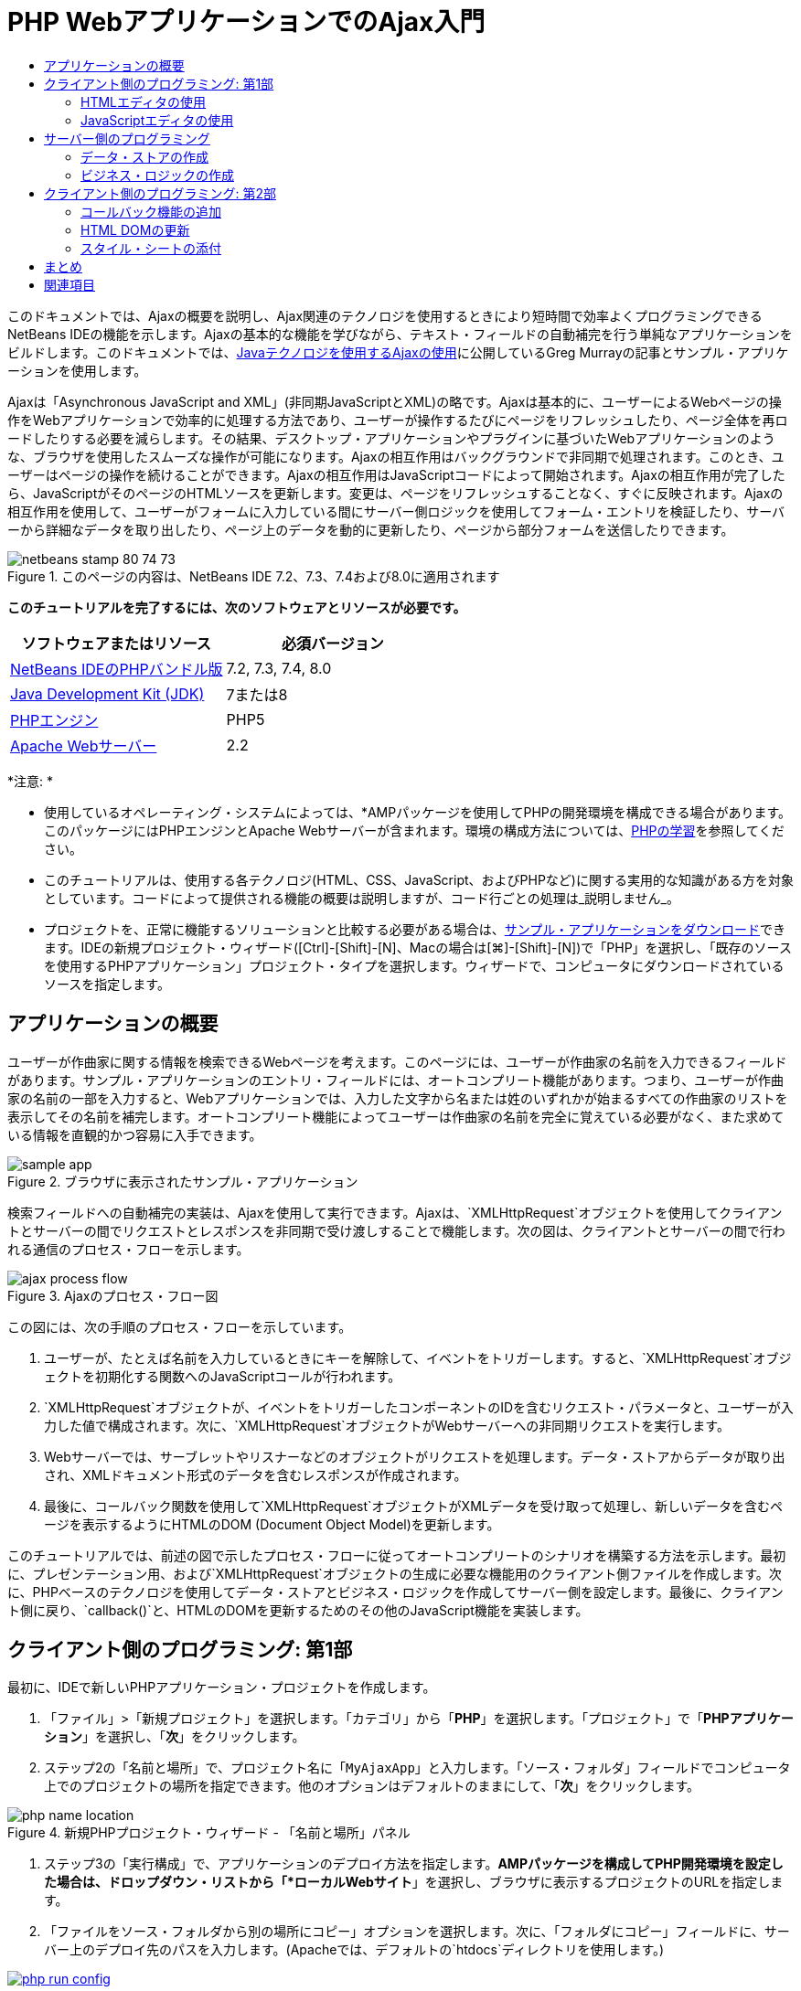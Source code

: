 // 
//     Licensed to the Apache Software Foundation (ASF) under one
//     or more contributor license agreements.  See the NOTICE file
//     distributed with this work for additional information
//     regarding copyright ownership.  The ASF licenses this file
//     to you under the Apache License, Version 2.0 (the
//     "License"); you may not use this file except in compliance
//     with the License.  You may obtain a copy of the License at
// 
//       http://www.apache.org/licenses/LICENSE-2.0
// 
//     Unless required by applicable law or agreed to in writing,
//     software distributed under the License is distributed on an
//     "AS IS" BASIS, WITHOUT WARRANTIES OR CONDITIONS OF ANY
//     KIND, either express or implied.  See the License for the
//     specific language governing permissions and limitations
//     under the License.
//

= PHP WebアプリケーションでのAjax入門
:jbake-type: tutorial
:jbake-tags: tutorials 
:jbake-status: published
:icons: font
:syntax: true
:source-highlighter: pygments
:toc: left
:toc-title:
:description: PHP WebアプリケーションでのAjax入門 - Apache NetBeans
:keywords: Apache NetBeans, Tutorials, PHP WebアプリケーションでのAjax入門

このドキュメントでは、Ajaxの概要を説明し、Ajax関連のテクノロジを使用するときにより短時間で効率よくプログラミングできるNetBeans IDEの機能を示します。Ajaxの基本的な機能を学びながら、テキスト・フィールドの自動補完を行う単純なアプリケーションをビルドします。このドキュメントでは、link:http://weblogs.java.net/blog/gmurray71/archive/2005/12/using_ajax_with_1.html[+Javaテクノロジを使用するAjaxの使用+]に公開しているGreg Murrayの記事とサンプル・アプリケーションを使用します。

Ajaxは「Asynchronous JavaScript and XML」(非同期JavaScriptとXML)の略です。Ajaxは基本的に、ユーザーによるWebページの操作をWebアプリケーションで効率的に処理する方法であり、ユーザーが操作するたびにページをリフレッシュしたり、ページ全体を再ロードしたりする必要を減らします。その結果、デスクトップ・アプリケーションやプラグインに基づいたWebアプリケーションのような、ブラウザを使用したスムーズな操作が可能になります。Ajaxの相互作用はバックグラウンドで非同期で処理されます。このとき、ユーザーはページの操作を続けることができます。Ajaxの相互作用はJavaScriptコードによって開始されます。Ajaxの相互作用が完了したら、JavaScriptがそのページのHTMLソースを更新します。変更は、ページをリフレッシュすることなく、すぐに反映されます。Ajaxの相互作用を使用して、ユーザーがフォームに入力している間にサーバー側ロジックを使用してフォーム・エントリを検証したり、サーバーから詳細なデータを取り出したり、ページ上のデータを動的に更新したり、ページから部分フォームを送信したりできます。


image::images/netbeans-stamp-80-74-73.png[title="このページの内容は、NetBeans IDE 7.2、7.3、7.4および8.0に適用されます"]


*このチュートリアルを完了するには、次のソフトウェアとリソースが必要です。*

|===
|ソフトウェアまたはリソース |必須バージョン 

|link:https://netbeans.org/downloads/index.html[+NetBeans IDEのPHPバンドル版+] |7.2, 7.3, 7.4, 8.0 

|link:http://www.oracle.com/technetwork/java/javase/downloads/index.html[+Java Development Kit (JDK)+] |7または8 

|link:http://www.php.net/downloads.php[+PHPエンジン+] |PHP5 

|link:http://httpd.apache.org/download.cgi[+Apache Webサーバー+] |2.2 
|===

*注意: *

* 使用しているオペレーティング・システムによっては、*AMPパッケージを使用してPHPの開発環境を構成できる場合があります。このパッケージにはPHPエンジンとApache Webサーバーが含まれます。環境の構成方法については、link:../../trails/php.html[+PHPの学習+]を参照してください。
* このチュートリアルは、使用する各テクノロジ(HTML、CSS、JavaScript、およびPHPなど)に関する実用的な知識がある方を対象としています。コードによって提供される機能の概要は説明しますが、コード行ごとの処理は_説明しません_。
* プロジェクトを、正常に機能するソリューションと比較する必要がある場合は、link:https://netbeans.org/projects/samples/downloads/download/Samples%252FPHP%252FMyAjaxApp.zip[+サンプル・アプリケーションをダウンロード+]できます。IDEの新規プロジェクト・ウィザード([Ctrl]-[Shift]-[N]、Macの場合は[⌘]-[Shift]-[N])で「PHP」を選択し、「既存のソースを使用するPHPアプリケーション」プロジェクト・タイプを選択します。ウィザードで、コンピュータにダウンロードされているソースを指定します。



[[overview]]
== アプリケーションの概要

ユーザーが作曲家に関する情報を検索できるWebページを考えます。このページには、ユーザーが作曲家の名前を入力できるフィールドがあります。サンプル・アプリケーションのエントリ・フィールドには、オートコンプリート機能があります。つまり、ユーザーが作曲家の名前の一部を入力すると、Webアプリケーションでは、入力した文字から名または姓のいずれかが始まるすべての作曲家のリストを表示してその名前を補完します。オートコンプリート機能によってユーザーは作曲家の名前を完全に覚えている必要がなく、また求めている情報を直観的かつ容易に入手できます。

image::images/sample-app.png[title="ブラウザに表示されたサンプル・アプリケーション"]

検索フィールドへの自動補完の実装は、Ajaxを使用して実行できます。Ajaxは、`XMLHttpRequest`オブジェクトを使用してクライアントとサーバーの間でリクエストとレスポンスを非同期で受け渡しすることで機能します。次の図は、クライアントとサーバーの間で行われる通信のプロセス・フローを示します。

image::images/ajax-process-flow.png[title="Ajaxのプロセス・フロー図"]


この図には、次の手順のプロセス・フローを示しています。

1. ユーザーが、たとえば名前を入力しているときにキーを解除して、イベントをトリガーします。すると、`XMLHttpRequest`オブジェクトを初期化する関数へのJavaScriptコールが行われます。
2. `XMLHttpRequest`オブジェクトが、イベントをトリガーしたコンポーネントのIDを含むリクエスト・パラメータと、ユーザーが入力した値で構成されます。次に、`XMLHttpRequest`オブジェクトがWebサーバーへの非同期リクエストを実行します。
3. Webサーバーでは、サーブレットやリスナーなどのオブジェクトがリクエストを処理します。データ・ストアからデータが取り出され、XMLドキュメント形式のデータを含むレスポンスが作成されます。
4. 最後に、コールバック関数を使用して`XMLHttpRequest`オブジェクトがXMLデータを受け取って処理し、新しいデータを含むページを表示するようにHTMLのDOM (Document Object Model)を更新します。

このチュートリアルでは、前述の図で示したプロセス・フローに従ってオートコンプリートのシナリオを構築する方法を示します。最初に、プレゼンテーション用、および`XMLHttpRequest`オブジェクトの生成に必要な機能用のクライアント側ファイルを作成します。次に、PHPベースのテクノロジを使用してデータ・ストアとビジネス・ロジックを作成してサーバー側を設定します。最後に、クライアント側に戻り、`callback()`と、HTMLのDOMを更新するためのその他のJavaScript機能を実装します。



[[client1]]
== クライアント側のプログラミング: 第1部

最初に、IDEで新しいPHPアプリケーション・プロジェクトを作成します。

1. 「ファイル」>「新規プロジェクト」を選択します。「カテゴリ」から「*PHP*」を選択します。「プロジェクト」で「*PHPアプリケーション*」を選択し、「*次*」をクリックします。
2. ステップ2の「名前と場所」で、プロジェクト名に「`MyAjaxApp`」と入力します。「ソース・フォルダ」フィールドでコンピュータ上でのプロジェクトの場所を指定できます。他のオプションはデフォルトのままにして、「*次*」をクリックします。

image::images/php-name-location.png[title="新規PHPプロジェクト・ウィザード - 「名前と場所」パネル"]


. ステップ3の「実行構成」で、アプリケーションのデプロイ方法を指定します。*AMPパッケージを構成してPHP開発環境を設定した場合は、ドロップダウン・リストから「*ローカルWebサイト*」を選択し、ブラウザに表示するプロジェクトのURLを指定します。


. 「ファイルをソース・フォルダから別の場所にコピー」オプションを選択します。次に、「フォルダにコピー」フィールドに、サーバー上のデプロイ先のパスを入力します。(Apacheでは、デフォルトの`htdocs`ディレクトリを使用します。)
[.feature]
--
image:images/php-run-config.png[role="left", link="images/php-run-config.png"]
--


. 「*終了*」をクリックします。IDEによってプロジェクト・フォルダがファイル・システム内に作成され、プロジェクトがIDEで開きます。

プロジェクト・ウィザードを使用して、  フレームワークのサポートをプロジェクトに追加することもできます(ウィザードのステップ4)。

デフォルトの`index.php`インデックス・ページが生成され、IDEのエディタで開きます。また、「プロジェクト」ウィンドウにプロジェクトが表示されます。

image::images/php-proj-win.png[title="MyAjaxAppプロジェクトが表示された「プロジェクト」ウィンドウ"]


. コーディングを始める前に、アプリケーションを実行してみて、IDE、サーバー、ブラウザの間の構成が正しく設定されていることを確認します。

IDEのエディタで、indexページに次の`echo`文を追加します。

[source,php]
----

<?php
    // put your code here
    *echo "<h2>Hello World!</h2>";*
?>

----


. 「プロジェクト」ウィンドウでプロジェクト・ノードを右クリックし、「実行」を選択します。IDEによってデフォルトのブラウザが開き、`index.php`で作成したメッセージ「Hello World」が表示されます。

*注意:* プロジェクトを設定できない場合、またはIDE、サーバー、およびブラウザ間で通信を確立できない場合は、link:project-setup.html[+PHPプロジェクトの設定+]を参照して、詳細な手順を確認してください。環境の構成については、link:../../trails/php.html[+PHPの学習+]を参照してください。


[[html]]
=== HTMLエディタの使用

image::images/palette.png[title="HTML要素が表示されたパレット"] 

環境が正しく設定されていることを確認したら、まず、ユーザーに表示するオートコンプリート・インタフェースの開発から始めます。作成するインデックス・ページにはサーバー側のスクリプト要素は必要ないため、まずHTMLページを作成し、そのページをアプリケーションのエントリ・ポイントとして設定します。

IDEを使用する利点の1つは、作業を行うエディタには一般にコード補完機能が用意されていて、コーディングするときに適用すれば生産性を大幅に向上できることです。IDEのエディタは通常、使用しているテクノロジに適応するので、HTMLページで作業しているときにコード補完のキーの組合せ([Ctrl]-[Space])を押すとHTMLのタグと属性の候補が表示されます。後述するように、CSSやJavaScriptなどその他のテクノロジも同様です。

IDEのパレットも便利な機能です。パレットには、コーディングするテクノロジで一般的に適用される要素の使いやすいテンプレートが用意されています。項目をクリックして、ソース・エディタで開いているファイル内の任意の位置にドラッグするのみです。

この図のように大きなアイコンを表示するには、パレット内を右クリックし、「大きなアイコンを表示」を選択します。


1. 「プロジェクト」ウィンドウで「`MyAjaxApp`」プロジェクト・ノードを右クリックし、「新規」>「HTMLファイル」を選択します。
2. HTMLファイル・ウィザードで、ファイル名に「`index`」と入力し、「*終了*」をクリックします。新しい`index.html`ファイルがエディタで開きます。
3. このファイルの既存の内容を次の内容に置き換えます。

[source,html]
----

<!DOCTYPE HTML PUBLIC "-//W3C//DTD HTML 4.01 Transitional//EN"
    "http://www.w3.org/TR/html4/loose.dtd">

<html>
    <head>
        <meta http-equiv="Content-Type" content="text/html; charset=UTF-8">
        <title>Auto-Completion using AJAX</title>
    </head>
    <body>
        <h1>Auto-Completion using AJAX</h1>
    </body>
</html>

----


. テキスト・フィールドの目的を説明するテキストを追加します。次のテキストをコピーして、`<h1>`タグのすぐ下に貼り付けることもできます。

[source,html]
----

<p>This example shows how you can do real time auto-completion using Asynchronous
    JavaScript and XML (Ajax) interactions.</p>

<p>In the form below enter a name. Possible names that will be completed are displayed
    below the form. For example, try typing in "Bach," "Mozart," or "Stravinsky,"
    then click on one of the selections to see composer details.</p>

----


. ページにHTMLフォームを追加します。この操作を行うには、IDEのパレットに表示されている要素を使用します。パレットが開いていない場合は、メイン・メニューから「ウィンドウ」>「パレット」を選択します。次に「HTMLフォーム」の下にある「フォーム」要素をクリックし、ページ内に追加した`<p>`タグの下までドラッグします。「挿入フォーム」ダイアログ・ボックスが表示されます。次の値を指定します。

* アクション: autocomplete.php
* メソッド: GET
* 名前: autofillform

image::images/php-insert-form.png[title="「挿入フォーム」ダイアログ"]

「OK」をクリックします。指定した属性を含むHTMLの`<form>`タグがページに挿入されます。(GETはデフォルトで適用されるので、明示的に宣言しません。)



. HTML表をページに追加します。パレットの「HTML」カテゴリの下で「表」要素をクリックし、`<form>`タグの間の位置までドラッグします。「挿入表」ダイアログ・ボックスが開きます。次の値を指定します。

* 行: 2
* 列: 2
* 境界線のサイズ: 0
* 幅: 0
* セルの間隔: 0
* セルのパディング: 5

image::images/insert-table.png[title="「挿入表」ダイアログ"]


. ソース・エディタ内を右クリックし、「フォーマット」を選択します。これでコードの体裁が整います。フォームは次のようになります。

[source,html]
----

<form name="autofillform" action="autocomplete.php">
  <table border="0" cellpadding="5">
    <thead>
      <tr>
        <th></th>
        <th></th>
      </tr>
    </thead>
    <tbody>
      <tr>
        <td></td>
        <td></td>
      </tr>
      <tr>
        <td></td>
        <td></td>
      </tr>
    </tbody>
  </table>
</form>

----


. 表の1行目の1列目に次のテキストを入力します(*太字*部分が変更箇所)。

[source,html]
----

<td>*<strong>Composer Name:</strong>*</td>
----


. 1行目の2列目では、パレットから「テキスト入力」フィールドをドラッグしないで、次のコードを手動で入力します。

[source,html]
----

<input type="text"
    size="40"
    id="complete-field"
    onkeyup="doCompletion();">

----
入力するときは、IDEに組み込まれているコード補完サポートを使用してみてください。たとえば、「`<i`」と入力して[Ctrl]-[Space]を押します。カーソルの下に候補のリストが表示され、選択されている要素の説明が上のボックスに表示されます。ソース・エディタでコーディングしているときはいつでも[Ctrl]-[Space]を押して候補を表示できます。候補が1つのみの場合は、[Ctrl]-[Space]を押すと要素名が自動的に補完されます。
image:images/code-completion.png[title="[Ctrl]-[Space]を押してソース・エディタでトリガーされたコード補完"]
入力した`onkeyup`属性はJavaScript関数`doCompletion()`を指しています。この関数は、フォームのテキスト・フィールド内でキーが押されるたびにコールされ、Ajaxの<<flow-diagram,フロー図>>に示したJavaScriptコールに対応します。


. JavaScriptエディタでの作業に移る前に、アプリケーションのエントリ・ポイントとして`index.php`ファイルを新しい`index.html`ファイルに置き換えます。

これを行うには、「プロジェクト」ウィンドウでプロジェクト・ノードを右クリックし、「プロパティ」を選択します。「*実行構成*」カテゴリを選択し、「開始ファイル」フィールドに「`index.html`」と入力します。image:images/php-entry-point.png[title="「プロジェクト・プロパティ」ウィンドウで、アプリケーションのエントリ・ポイントを指定します。"]


. 「OK」をクリックして変更を保存し、「プロジェクト・プロパティ」ウィンドウを終了します。


. プロジェクトを実行して、ブラウザでどのように表示されるかを確認します。「プロジェクトの実行」(image:images/run-project-btn.png[])ボタンをクリックします。`index.html`ファイルがデフォルトのブラウザに表示されます。
image:images/index-page.png[title="プロジェクトを実行してブラウザに現在の状態を表示"]


[[javascript]]
=== JavaScriptエディタの使用

IDEのJavaScriptエディタには、インテリジェントなコード補完、意味解釈の強調表示、名前の即時変更機能とリファクタリング機能など、多数の高度な編集機能が用意されています。IDEでのJavaScriptの編集機能の詳細は、link:http://www.oracle.com/pls/topic/lookup?ctx=nb8000&id=NBDAG[+NetBeans IDEによるアプリケーションの開発ユーザーズ・ガイド+]のlink:http://docs.oracle.com/cd/E50453_01/doc.80/e50452/dev_html_apps.htm#BACFIFIG[+JavaScriptファイルの作成+]を参照してください。詳細は、link:http://wiki.netbeans.org/JavaScript[+http://wiki.netbeans.org/JavaScript+]を参照してください。

JavaScriptのコード補完は、`.js`ファイル内でコーディングするとき、および他のテクノロジ(HTML、RHTML、JSP、PHPなど)を使用しているときに`<script>`タグ内で自動的に提供されます。JavaScriptエディタの使用中は、IDEによって、JavaScriptの「オプション」パネルで指定するブラウザのタイプとバージョンに従って、ブラウザの互換性情報が表示されます。JavaScriptの「オプション」パネルを開くには、「ツール」>「オプション」(Macの場合は「NetBeans」>「プリファレンス」)を選択してから「その他」>「JavaScript」を選択します。

image::images/php-javascript-options.png[title="JavaScriptの「オプション」パネル"]

IDEでは、Firefox、Internet Explorer、Safari、およびOperaをデフォルトでサポートしています。JavaScriptの「オプション」パネルでは、コード補完を適用するJavaScriptエンジンのバージョンを指定することもできます。

アプリケーションにJavaScriptファイルを追加し、`doCompletion()`の実装を始めます。

1. 「プロジェクト」ウィンドウでプロジェクト・ノードを右クリックし、「新規」>「JavaScriptファイル」を選択します。(「JavaScriptファイル」がリストにない場合は「その他」を選択します。次に、新規ファイル・ウィザードで「その他」カテゴリから「JavaScriptファイル」を選択します。)
2. ファイル名を`javascript`にし、「終了」をクリックします。新しいJavaScriptファイルが「プロジェクト」ウィンドウに表示され、エディタで開きます。
3. 次のコードを`javascript.js`に入力します。

[source,php]
----

var req;
var isIE;

function init() {
    completeField = document.getElementById("complete-field");
}

function doCompletion() {
        var url = "autocomplete.php?action=complete&amp;id=" + escape(completeField.value);
        req = initRequest();
        req.open("GET", url, true);
        req.onreadystatechange = callback;
        req.send(null);
}

function initRequest() {
    if (window.XMLHttpRequest) {
        if (navigator.userAgent.indexOf('MSIE') != -1) {
            isIE = true;
        }
        return new XMLHttpRequest();
    } else if (window.ActiveXObject) {
        isIE = true;
        return new ActiveXObject("Microsoft.XMLHTTP");
    }
}

----

上のコードは、Firefox 3およびInternet Explorerバージョン6と7の単純なブラウザ互換性チェックを行います。互換性の問題に対してさらに堅牢なコードを取り込むには、link:http://www.quirksmode.org[+http://www.quirksmode.org+]のlink:http://www.quirksmode.org/js/detect.html[+ブラウザ検出スクリプト+]を使用することを検討してください。



. `index.html`に戻り、JavaScriptファイルへの参照を`<head>`タグの間に追加します。

[source,html]
----

<script type="text/javascript" src="javascript.js"></script>

----

[Ctrl]-[Tab]を押すと、エディタ内で開いているページを簡単に切り替えることができます。



. `init()`へのコールを開始`<body>`タグ内に挿入します。

[source,html]
----

<body *onload="init()"*>

----
このようにすると、ページがロードされるたびに`init()`がコールされます。

`doCompletion()`には次の役割があります。

* サーバー側で利用できるデータを含むURLを作成すること
* `XMLHttpRequest`オブジェクトを初期化すること
* 非同期リクエストをサーバーに送信するように`XMLHttpRequest`オブジェクトに要求すること

`XMLHttpRequest`オブジェクトはAjaxの中核であり、HTTPを使用してXMLデータを非同期で送信するときの事実上の標準になっています。相互作用が_非同期_であるということは、リクエストの送信後にブラウザではページ内で引続きイベントを処理できることを意味します。データはバックグラウンドで送信され、ページをリフレッシュしないで自動的にページにロードできます。

`XMLHttpRequest`オブジェクトは実際には`initRequest()`で作成し、これは`doCompletion()`からコールされます。この関数では、ブラウザで`XMLHttpRequest`を認識できるかどうかを確認し、認識できる場合は`XMLHttpRequest`オブジェクトを作成します。そうでない場合は、`ActiveXObject` (Internet Explorer 6で`XMLHttpRequest`に相当する)を確認し、識別された場合は`ActiveXObject`を作成します。

相互作用が非同期であるかどうかに関係なく、`XMLHttpRequest`オブジェクトを作成するときは、URL、HTTPメソッド(`GET`または`POST`)の3つのパラメータを指定します。前述の例では、これらのパラメータは次のとおりです。

* URL `autocomplete.php`、およびユーザーが`complete-field`に入力したテキスト

[source,php]
----

var url = "autocomplete.php?action=complete&amp;id=" + escape(completeField.value);
----
* `GET` (HTTPの相互作用で`GET`メソッドを使用することを示します)
* `true` (相互作用は非同期であることを示します)

[source,php]
----

req.open("GET", url, true);
----

相互作用を非同期に設定する場合は、コールバック関数を指定します。この相互作用のコールバック関数は次の文で設定します。


[source,php]
----

req.onreadystatechange = callback;
----

そして、`callback()`関数を<<callback,後で定義>>する必要があります。HTTPの相互作用は`XMLHttpRequest.send()`のコール時に開始します。このアクションは、前述の<<flow-diagram,フロー図>>でWebサーバーに送信されているHTTPリクエストに対応します。



[[serverside]]
== サーバー側のプログラミング

NetBeans IDEでは、PHPを使用したWeb開発が総合的にサポートされています。*AMPパッケージを使用して開発環境を設定し、IDEで短時間で効率よく編集とデプロイができます。IDEでは、ローカル・サーバーに加えて、FTPまたはSFTPを使用してリモートでも環境を構成できます。また、link:http://xdebug.org/[+XDebug+]など外部のデバッガを構成し、IDEの「PHPオプション」ウィンドウから(「ツール」>「オプション」を選択、Macの場合は「NetBeans」>「プリファレンス」を選択し、「PHP」タブを選択)、link:http://www.phpunit.de/[+PHPUnit+]を使用した単体テストを設定できます。PHPエディタには、コード補完、構文の強調表示、出現箇所のマーク、リファクタリング、コード・テンプレート、ドキュメントのポップアップ、コード・ナビゲーション、エディタの警告、およびNetBeans 6.9の場合は形式の不正な構文のエラー・バッジなどの、標準の編集機能があります。PHPのサポートのスクリーンキャストについては、link:../intro-screencasts.html[+NetBeansのビデオ・チュートリアルとデモ+]のページを参照してください。

アプリケーションにデータベースが必要な場合、IDEでは、ほとんどの主要なデータベース、特にMySQLがサポートされています。詳細は、link:../../articles/mysql.html[+NetBeansのMySQLのスクリーンキャスト+]とlink:../../../features/ide/database.html[+データベース統合の説明+]を参照してください。

ここでビルドしているオートコンプリート・アプリケーションのビジネス・ロジックでは、データ・ストアからデータを取り出してリクエストを処理し、レスポンスを作成して送信する必要があります。これは、`autocomplete`という名前のPHPファイルを使用して、ここで実装します。ファイルのコーディングを始める前に、データ・ストアと、ファイルからデータにアクセスするために必要な機能を設定します。

* <<data,データ・ストアの作成>>
* <<business,ビジネス・ロジックの作成>>


[[data]]
=== データ・ストアの作成

この単純なアプリケーションでは、ビジネス・ロジックで`composers`配列に含まれるエントリからデータを取得できるようにする`Composer`というクラスを作成します。次に、その配列を使用して作曲家のデータを保持する`ComposerData`というクラスを作成します。

1. 「プロジェクト」ウィンドウで「`MyAjaxApp`」プロジェクト・ノードを右クリックし、「新規」>「PHPクラス」を選択します。
2. クラス名を`Composer`にし、「終了」をクリックします。クラスが作成され、エディタで開きます。
3. 次のコードをクラス内に貼り付けます(変更箇所は*太字*で表示)。

[source,php]
----

<?php

class Composer {

    *public $id;
    public $firstName;
    public $lastName;
    public $category;

    function __construct($id, $firstName, $lastName, $category) {
        $this->id = $id;
        $this->firstName = $firstName;
        $this->lastName = $lastName;
        $this->category = $category;
    }*
}

?>
----

`ComposerData`クラスを作成します。

1. 「プロジェクト」ウィンドウで「`MyAjaxApp`」プロジェクト・ノードを右クリックし、「新規」>「PHPクラス」を選択します。
2. クラス名を`ComposerData`にし、「終了」をクリックします。クラスが作成され、IDEのエディタで開きます。
3. `require`文をクラスの先頭に追加し、作成した`Composer.php`クラスをこのクラスが要求するように指定します(変更箇所は*太字*で表示)。

[source,php]
----

<?php

*require "Composer.php";*

class ComposerData {

}
----


. エディタで、次のコードをクラス内に貼り付けます(変更箇所は*太字*で表示)。

[source,php]
----

<?php

require "Composer.php";

class ComposerData {

    *public $composers;

    function __construct() {
        $this->composers = array(
            new Composer("1", "Johann Sebastian", "Bach", "Baroque"),
            new Composer("2", "Arcangelo", "Corelli", "Baroque"),
            new Composer("3", "George Frideric", "Handel", "Baroque"),
            new Composer("4", "Henry", "Purcell", "Baroque"),
            new Composer("5", "Jean-Philippe", "Rameau", "Baroque"),
            new Composer("6", "Domenico", "Scarlatti", "Baroque"),
            new Composer("7", "Antonio", "Vivaldi", "Baroque"),

            new Composer("8", "Ludwig van", "Beethoven", "Classical"),
            new Composer("9", "Johannes", "Brahms", "Classical"),
            new Composer("10", "Francesco", "Cavalli", "Classical"),
            new Composer("11", "Fryderyk Franciszek", "Chopin", "Classical"),
            new Composer("12", "Antonin", "Dvorak", "Classical"),
            new Composer("13", "Franz Joseph", "Haydn", "Classical"),
            new Composer("14", "Gustav", "Mahler", "Classical"),
            new Composer("15", "Wolfgang Amadeus", "Mozart", "Classical"),
            new Composer("16", "Johann", "Pachelbel", "Classical"),
            new Composer("17", "Gioachino", "Rossini", "Classical"),
            new Composer("18", "Dmitry", "Shostakovich", "Classical"),
            new Composer("19", "Richard", "Wagner", "Classical"),

            new Composer("20", "Louis-Hector", "Berlioz", "Romantic"),
            new Composer("21", "Georges", "Bizet", "Romantic"),
            new Composer("22", "Cesar", "Cui", "Romantic"),
            new Composer("23", "Claude", "Debussy", "Romantic"),
            new Composer("24", "Edward", "Elgar", "Romantic"),
            new Composer("25", "Gabriel", "Faure", "Romantic"),
            new Composer("26", "Cesar", "Franck", "Romantic"),
            new Composer("27", "Edvard", "Grieg", "Romantic"),
            new Composer("28", "Nikolay", "Rimsky-Korsakov", "Romantic"),
            new Composer("29", "Franz Joseph", "Liszt", "Romantic"),

            new Composer("30", "Felix", "Mendelssohn", "Romantic"),
            new Composer("31", "Giacomo", "Puccini", "Romantic"),
            new Composer("32", "Sergei", "Rachmaninoff", "Romantic"),
            new Composer("33", "Camille", "Saint-Saens", "Romantic"),
            new Composer("34", "Franz", "Schubert", "Romantic"),
            new Composer("35", "Robert", "Schumann", "Romantic"),
            new Composer("36", "Jean", "Sibelius", "Romantic"),
            new Composer("37", "Bedrich", "Smetana", "Romantic"),
            new Composer("38", "Richard", "Strauss", "Romantic"),
            new Composer("39", "Pyotr Il'yich", "Tchaikovsky", "Romantic"),
            new Composer("40", "Guiseppe", "Verdi", "Romantic"),

            new Composer("41", "Bela", "Bartok", "Post-Romantic"),
            new Composer("42", "Leonard", "Bernstein", "Post-Romantic"),
            new Composer("43", "Benjamin", "Britten", "Post-Romantic"),
            new Composer("44", "John", "Cage", "Post-Romantic"),
            new Composer("45", "Aaron", "Copland", "Post-Romantic"),
            new Composer("46", "George", "Gershwin", "Post-Romantic"),
            new Composer("47", "Sergey", "Prokofiev", "Post-Romantic"),
            new Composer("48", "Maurice", "Ravel", "Post-Romantic"),
            new Composer("49", "Igor", "Stravinsky", "Post-Romantic"),
            new Composer("50", "Carl", "Orff", "Post-Romantic"),
        );
    }*
}

?>

----


[[business]]
=== ビジネス・ロジックの作成

受信リクエストによって受け取る`autocomplete` URLを処理するロジックを実装します。前の項で説明したように、ファイル・ウィザードを使用して新しいPHPファイルを作成するかわりに、ここでは既存の`index.php`ファイルを変更します。

1. 「プロジェクト」ウィンドウで`index.php`ファイル・ノードをクリックします。ファイル名が編集可能になり、名前を変更できるようになります。

image::images/edit-file-name.png[title="ファイル・ノードをクリックして名前を編集"]


. ファイル名を`autocomplete`にし、[Enter]を押します。新しい`autocomplete.php`ファイルをダブルクリックし、エディタに表示します。
. このファイルの既存のコードを次のスクリプトに置き換えます。

[source,php]
----

<?php

require_once("ComposerData.php");

session_start();

$composerData = new ComposerData();
$composers = $composerData->composers;

$results = array();
$namesAdded = false;

// simple matching for start of first or last name, or both
if(isset($_GET['action']) &amp;&amp; $_GET['action'] == "complete") {
    foreach($composers as $composer) {
        if(!is_numeric($_GET['id']) &amp;&amp;

            // if id matches first name
            (stripos($composer->firstName, $_GET['id']) === 0 ||

            // if id matches last name
            stripos($composer->lastName, $_GET['id']) === 0) ||

            // if id matches full name
            stripos($composer->firstName." ".$composer->lastName, $_GET['id']) === 0) {

                $results[] = $composer;
        }
    }

    // prepare xml data
    if(sizeof($results) != 0) {
        header('Content-type: text/xml');
        echo "<composers>";
        foreach($results as $result) {
            echo "<composer>";
            echo "<id>" . $result->id . "</id>";
            echo "<firstName>" . $result->firstName . "</firstName>";
            echo "<lastName>" . $result->lastName . "</lastName>";
            echo "</composer>";
        }
        echo "</composers>";
    }
}

// if user chooses from pop-up box
if(isset($_GET['action']) &amp;&amp; isset($_GET['id']) &amp;&amp; $_GET['action'] == "lookup") {
    foreach($composers as $composer) {
        if($composer->id == $_GET['id']) {
            $_SESSION ["id"] = $composer->id;
            $_SESSION ["firstName"] = $composer->firstName;
            $_SESSION ["lastName"] = $composer->lastName;
            $_SESSION ["category"] = $composer->category;

            header("Location: composerView.php");
        }
    }
}

?>
----

*注意: * composerView.phpファイルについては、このチュートリアルでは説明しません。そのようなファイルを作成して検索の最終結果を確認できます。ファイルのサンプルは、link:https://netbeans.org/projects/samples/downloads/download/Samples%252FPHP%252FMyAjaxApp.zip[+sample application+]に含まれています。

このように、Ajax処理用のサーバー側コードを記述するために新たに学習することはありません。XMLドキュメントを交換する場合は、レスポンスのコンテンツ・タイプを`text/xml`に設定します。Ajaxでは、プレーン・テキストを交換でき、クライアントのコールバック関数によって評価または実行できるJavaScriptのスニペットを交換することもできます。一部のブラウザでは結果がキャッシュに保存される場合があるので、Cache-Control HTTPヘッダーを`no-cache`に設定する必要がある場合もあります。

この例では、`autocomplete.php`ファイルによってXMLドキュメントが生成され、このXMLドキュメントには、名または姓のいずれかがユーザーが入力した文字で始まる作曲家がすべて含まれています。このドキュメントは、前述の<<flow-diagram,フロー図>>に示すXMLデータに対応します。`XMLHttpRequest`オブジェクトに返されるXMLドキュメントの例を示します。


[source,xml]
----

<composers>
    <composer>
        <id>12</id>
        <firstName>Antonin</firstName>
        <lastName>Dvorak</lastName>
    </composer>
    <composer>
        <id>45</id>
        <firstName>Aaron</firstName>
        <lastName>Copland</lastName>
    </composer>
    <composer>
        <id>7</id>
        <firstName>Antonio</firstName>
        <lastName>Vivaldi</lastName>
    </composer>
    <composer>
        <id>2</id>
        <firstName>Arcangelo</firstName>
        <lastName>Corelli</lastName>
    </composer>
</composers>

----



[[client2]]
== クライアント側のプログラミング: 第2部

サーバーのレスポンスを処理するコールバック関数を定義し、ユーザーに表示するページに変更を反映するために必要な機能を追加する必要があります。そのためには、HTMLのDOMを変更する必要があります。最後に、IDEのCSSエディタを使用して、単純なスタイル・シートをプレゼンテーションに追加できます。

* <<callback,コールバック機能の追加>>
* <<htmldom,HTML DOMの更新>>
* <<stylesheet,スタイル・シートの添付>>


[[callback]]
=== コールバック機能の追加

コールバック関数は、HTTPの相互作用中に`XMLHttpRequest`オブジェクトの「`readyState`」プロパティが変化したとき、非同期でコールされます。ここでビルドしているアプリケーションでは、コールバック関数は`callback()`です。`doCompletion()`では、`callback`を関数の「`XMLHttpRequest.onreadystatechange`」プロパティとして設定しました。ここで、コールバック関数を次のように実装します。

1. `javascript.js`をエディタで開き、次のコードを入力します。

[source,java]
----

function callback() {
    if (req.readyState == 4) {
        if (req.status == 200) {
            parseMessages(req.responseXML);
        }
    }
}

----

`readyState`が「4」のとき、HTTPの相互作用は完了しています。`XMLHttpRequest.readState`のAPIは、設定できる値が5つあることを示します。これらを次に示します。

|===
|`readyState`の値 |オブジェクト・ステータスの定義 

|0 |非初期化 

|1 |ロード中 

|2 |ロード済 

|3 |対話式 

|4 |完了 
|===

`parseMessages()`関数は、`XMLHttpRequest.readyState`が「4」で、`status` (リクエストのHTTPステータス・コード定義)が「200」、つまり成功の場合にのみコールされます。`parseMessages()`は、次の<<htmldom,HTML DOMの更新>>で定義します。


[[htmldom]]
=== HTML DOMの更新

受信するXMLデータは`parseMessages()`関数で処理します。このとき、`appendComposer()`、`getElementY()`、および`clearTable()`などの補助的関数を使用します。また、オートコンプリート・ボックスとして機能する2番目のHTML表、要素を`javascript.js`で参照可能にするための要素のIDなど、新しい要素をindexページに追加する必要があります。最後に、`index.php`内の要素のIDに対応する新しい変数を作成し、前に実装した`init()`関数で初期化し、`index.php`がロードされるたびに必要とされる機能を追加します。

*注意: *次の手順で作成する関数と要素は、相互に依存して動作します。この項の手順を最後まで行い、コードが完成してからその内容を確認することをお薦めします。

1. `index.html`をエディタで開き、前に作成したHTML表の2行目として次のコードを入力します。

[source,xml]
----

<tr>
    *<td id="auto-row" colspan="2">

    <td/>*
</tr>
----
この新しい行は「`auto-row`」として識別でき、オートコンプリート・ボックスを形成する新しいHTML表を挿入するための、JavaScriptコード用のハンドルの役割を果たします。


. `javascript.js`をエディタで開き、次の3つの変数をファイルの先頭に追加します。

[source,java]
----

var completeField;
var completeTable;
var autoRow;
----


. 次の*太字*の行を`init()`関数に追加します。

[source,java]
----

function init() {
    completeField = document.getElementById("complete-field");
    *completeTable = document.createElement("table");
    completeTable.setAttribute("class", "popupBox");
    completeTable.setAttribute("style", "display: none");
    autoRow = document.getElementById("auto-row");
    autoRow.appendChild(completeTable);
    completeTable.style.top = getElementY(autoRow) + "px";*
}
----
`init()`の目的の1つは、indexページのDOMを変更する他の関数から`index.html`内の要素にアクセスできるようにすることです。上記のスクリプトは、新しいHTML`表`を作成し、`popupBox`クラスを追加して、要素のスタイルを`display: none`に変更します。最後に、`id`が`auto-row`である要素を取得し、ここに新しい`表`を挿入します。つまり、このコードを実行するときには、変更されたHTMLは次のようになります。

[source,xml]
----

<tr>
    <td id="auto-row" colspan="2">
        *<table class="popupBox" style="display: none"></table>*
    <td/>
</tr>
----


. `appendComposer()`を`javascript.js`に追加します。

[source,java]
----

function appendComposer(firstName,lastName,composerId) {

    var row;
    var cell;
    var linkElement;

    if (isIE) {
        completeTable.style.display = 'block';
        row = completeTable.insertRow(completeTable.rows.length);
        cell = row.insertCell(0);
    } else {
        completeTable.style.display = 'table';
        row = document.createElement("tr");
        cell = document.createElement("td");
        row.appendChild(cell);
        completeTable.appendChild(row);
    }

    cell.className = "popupCell";

    linkElement = document.createElement("a");
    linkElement.className = "popupItem";
    linkElement.setAttribute("href", "autocomplete.php?action=lookup&amp;id=" + composerId);
    linkElement.appendChild(document.createTextNode(firstName + " " + lastName));
    cell.appendChild(linkElement);
}
----
この関数は、表の新しい行を作成し、3つのパラメータによって関数に渡されたデータを使用して作曲家へのリンクを挿入してから、行をindexページの`complete-table`要素に挿入します。


. `clearTable()`を`javascript.js`に追加します。

[source,java]
----

function clearTable() {
    if (completeTable.getElementsByTagName("tr").length > 0) {
        completeTable.style.display = 'none';
        for (loop = completeTable.childNodes.length -1; loop >= 0 ; loop--) {
            completeTable.removeChild(completeTable.childNodes[loop]);
        }
    }
}
----
この関数は`complete-table`要素の表示を'none'に設定し(非表示にし)、作成された既存の作曲家の名前エントリを除去します。


. `getElementY()`を`javascript.js`に追加します。

[source,java]
----

function getElementY(element){

    var targetTop = 0;

    if (element.offsetParent) {
        while (element.offsetParent) {
            targetTop += element.offsetTop;
            element = element.offsetParent;
        }
    } else if (element.y) {
        targetTop += element.y;
    }
    return targetTop;
}
----
この関数は、親要素の縦方向表示位置を見つけるために適用します。これは、要素の実際の表示位置はブラウザのタイプとバージョンによって異なることが多いため必要です。`complete-table`要素は、作曲家の名前が表示されるときに、この要素が存在する表の右下にシフトします。正しい縦方向の配置は`getElementY()`で決まります。

*注意: *link:http://www.quirksmode.org/[+http://www.quirksmode.org/+]にある`offset`に関するlink:http://www.quirksmode.org/js/findpos.html[+説明+]を参照してください。



. `callback()`関数を変更して、サーバーから新しいデータを受け取るたびに`clearTable()`をコールするようにします。オートコンプリート・ボックスに作曲家のエントリがある場合は、新しいエントリが入力される前に除去されます。

[source,java]
----

function callback() {

    *clearTable();*

    if (req.readyState == 4) {
        if (req.status == 200) {
            parseMessages(req.responseXML);
        }
    }
}
----


. `parseMessages()`を`javascript.js`に追加します。

[source,java]
----

function parseMessages(responseXML) {

    // no matches returned
    if (responseXML == null) {
        return false;
    } else {

        var composers = responseXML.getElementsByTagName("composers")[0];

        if (composers.childNodes.length > 0) {
            completeTable.setAttribute("bordercolor", "black");
            completeTable.setAttribute("border", "1");

            for (loop = 0; loop < composers.childNodes.length; loop++) {
                var composer = composers.childNodes[loop];
                var firstName = composer.getElementsByTagName("firstName")[0];
                var lastName = composer.getElementsByTagName("lastName")[0];
                var composerId = composer.getElementsByTagName("id")[0];
                appendComposer(firstName.childNodes[0].nodeValue,
                    lastName.childNodes[0].nodeValue,
                    composerId.childNodes[0].nodeValue);
            }
        }
    }
}
----

`parseMessages()`関数は、`autocomplete.php`ファイルから返されるXMLドキュメントのオブジェクト表現をパラメータとして受け取ります。この関数はプログラムでXMLドキュメント内を横断し、各エントリの`firstName`、`lastName`、および`id`を抽出して、このデータを`appendComposer()`に渡します。その結果、`complete-table`要素の内容が動的に更新されます。たとえば、次のようなエントリが生成され、`complete-table`に挿入されます。


[source,xml]
----

<tr>
    <td class="popupCell">
        <a class="popupItem" href="autocomplete?action=lookup&amp;id=12">Antonin Dvorak</a>
    </td>
</tr>

----

`complete-table`要素の動的な更新は、Ajaxを使用して行われる通信のプロセス・フローの中で最後の手順を表します。この更新は、前述の<<flow-diagram,フロー図>>のプレゼンテーションに送信されるHTMLとCSSデータに対応します。


[[stylesheet]]
=== スタイル・シートの添付

これで、アプリケーションの機能に必要なコードが完成しました。作業の結果を確認するため、今すぐアプリケーションを実行してみてください。

1. プロジェクトを実行して、ブラウザでどのように表示されるかを確認します。「プロジェクトの実行」(image:images/run-project-btn.png[])ボタンをクリックします。`index.html`ファイルがブラウザに表示されます。
image:images/no-css.png[title="スタイル・シートなしでの正常なデプロイメント"]

アプリケーションにスタイル・シートを添付するには、CSS (Cascading Style Sheet)ファイルを作成し、プレゼンテーション・ページからそのファイルにリンクします。CSSファイルで作業する場合、IDEには、コード補完サポートや、スタイル・シート・ルールの作成に役立つ他のいくつかの機能が提供されています。これには次のものが含まれています。

* *CSSスタイル・ビルダー: *選択したコントロールやウィジェットを使用してルールを作成できるように設計されたインタフェースです(「ウィンドウ」>「その他」>「CSSスタイル・ビルダー」)。
* *CSSプレビュー:* ルール内にカーソルを置くと、そのルールの宣言ブロックに従ってサンプル・テキストがレンダリングされるプレビュー・ウィンドウです(「ウィンドウ」>「その他」>「CSSプレビュー」)。
* *スタイル・ルール・エディタ: *クラス、ID、HTML要素に基づいてルールを作成し、ドキュメント階層における位置を設定できるダイアログです(CSSエディタのツールバーの左上側にある「ルールを作成」(image:images/style-rule-editor-btn.png[])ボタン)。

NetBeans 6.9は、「名前の変更のリファクタリング」機能と「使用状況を検索」機能をサポートしています。これは、CSSファイルのみでなく、CSSコードが埋め込まれているすべてのファイルでサポートされます(HTML、PHPなど)。CSSのクラス、ID、およびタイプ要素を、すべてのプロジェクト・ファイルでリファクタリングできます。このリファクタリングのサポートを利用するには、任意のCSS要素上で[Ctrl]-[R]を押し、表示されたダイアログで名前変更アクションを実行します。また、名前変更アクションを実行する前に、変更をプレビューすることもできます。「使用状況を検索」機能のサポートを利用するには、CSS要素を右クリックし、「使用状況を検索」を選択します。詳細は、link:http://wiki.netbeans.org/wiki/index.php?title=NewAndNoteworthy69m1&section=T-25#Web_Languages[+NewAndNoteworthy69m1+]を参照してください。

スタイル・シートをアプリケーションに添付するには、次の手順を行います:

1. 「プロジェクト」ウィンドウでプロジェクト・ノードを右クリックし、「新規」>「Cascading Style Sheet」を選択します(「Cascading Style Sheet」が表示されない場合は、「その他」を選択します。次に、新規ファイル・ウィザードで「その他」カテゴリから「Cascading Style Sheet」を選択します。)
2. 「CSSファイル名」テキスト・フィールドに、「`stylesheet`」と入力します。
3. 「終了」をクリックします。新しいファイルが「プロジェクト」ウィンドウに追加され、IDEのエディタで開きます。
4. `stylesheet.css`に、次のルールを入力します。IDEのコード補完サポートを利用するには、候補を呼び出したい場所で[Ctrl]-[Space]を押します。

[source,java]
----

body {
   font-family: sans-serif;
   font-size: smaller;
   padding: 50px;
   color: #555;
   width: 650px;
}

h1 {
   letter-spacing: 6px;
   font-size: 1.6em;
   color: #be7429;
   font-weight: bold;
}

h2 {
   text-align: left;
   letter-spacing: 6px;
   font-size: 1.4em;
   color: #be7429;
   font-weight: normal;
   width: 450px;
}

table {
   width: 550px;
   padding: 10px;
   background-color: #c5e7e0;
}

td {
   padding: 10px;
}

a {
  color: #be7429;
  text-decoration: none;
}

a:hover {
  text-decoration: underline;
}

.popupBox {
  position: absolute;
  top: 170px;
  left: 140px;
}

.popupCell {
   background-color: #fffafa;
}

.popupCell:hover {
  background-color: #f5ebe9;
}

.popupItem {
  color: #333;
  text-decoration: none;
  font-size: 1.2em;
}
----

CSSエディタ内を右クリックして「CSSの確認」を選択し、CSSコードの妥当性のチェックを実行します。エラーがあった場合は「出力」ウィンドウ(「ウィンドウ」>「出力」)に表示されます。



. エディタで`index.html`ページに切り替え([Ctrl]-[Tab]を押します)、`<head>`タグの間にスタイル・シートへの参照を追加します。

[source,java]
----

<link rel="stylesheet" type="text/css" href="stylesheet.css">

----


. アプリケーションをもう一度実行します。インデックス・ページが、作成したスタイル・シートを使用してブラウザに表示されます。文字を入力するたびに非同期のリクエストがサーバーに送信され、`autocomplete.php`によって作成されたXMLデータが返されます。さらに文字を入力すると、新しい一致リストを反映して作曲家の名前の数が減ります。



[[conclusion]]
== まとめ

これでAjax入門を終了します。ここでは、Ajaxは単にHTTPを使用してバックグラウンドで情報を交換し、その結果に基づいてページを動的に更新していることを学習しました。

ここでビルドしたアプリケーションは、オートコンプリート・ボックスで作曲家の名前を選択しても何も起こらないなど、完全ではありません。link:https://netbeans.org/projects/samples/downloads/download/Samples%252FPHP%252FMyAjaxApp.zip[+サンプル・アプリケーションをダウンロード+]すると、PHPテクノロジを使用して、これを実装する方法を確認できます。また、ユーザーがデータ・ストアにない名前をリクエストしないように検証する方法を検討することもできます。これらの手法については、link:../../trails/php.html[+NetBeansのPHPの学習+]にある他のチュートリアルで紹介しています。

link:/about/contact_form.html?to=3&subject=Feedback: Introduction to Ajax (PHP)[+ご意見をお寄せください+]



[[seeAlso]]
== 関連項目

link:https://netbeans.org/[+netbeans.org+]でのAjaxおよびPHPテクノロジの詳細は、次のリソースを参照してください。

* link:wish-list-tutorial-main-page.html[+PHPを使用するウィッシュ・リストCRUDアプリケーションの作成+]。IDEでのPHPのサポートを使用してCRUDアプリケーションを作成する方法を説明する、9つのステップのチュートリアルです。
* link:../../docs/web/js-toolkits-jquery.html[+jQueryを使用した、Webページの見た目と使いやすさの向上+]。jQueryコアおよびUIライブラリをNetBeansプロジェクトに統合する方法について説明しています。
* link:../../docs/web/js-toolkits-dojo.html[+JSONを使用したDojoツリーのArrayListへの接続+]。JavaOneハンズオン・ラボに基づいて、このドキュメントではDojoツリー・ウィジェットをWebページに統合する方法や、サーバー側からJSON形式でツリー・リクエストにレスポンスできるようにする方法について説明しています。

